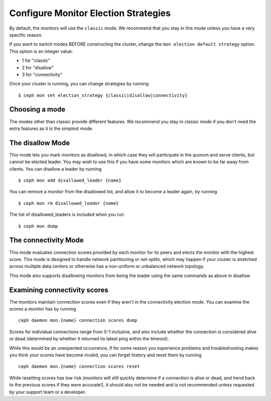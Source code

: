 .. _changing_monitor_elections:

=====================================
Configure Monitor Election Strategies
=====================================

By default, the monitors will use the ``classic`` mode. We
recommend that you stay in this mode unless you have a very specific reason.

If you want to switch modes BEFORE constructing the cluster, change
the ``mon election default strategy`` option. This option is an integer value:

* 1 for "classic"
* 2 for "disallow"
* 3 for "connectivity"

Once your cluster is running, you can change strategies by running ::

  $ ceph mon set election_strategy {classic|disallow|connectivity}

Choosing a mode
===============
The modes other than classic provide different features. We recommend
you stay in classic mode if you don't need the extra features as it is
the simplest mode.

The disallow Mode
=================
This mode lets you mark monitors as disallowd, in which case they will
participate in the quorum and serve clients, but cannot be elected leader. You
may wish to use this if you have some monitors which are known to be far away
from clients.
You can disallow a leader by running ::

  $ ceph mon add disallowed_leader {name}

You can remove a monitor from the disallowed list, and allow it to become
a leader again, by running ::

  $ ceph mon rm disallowed_leader {name}

The list of disallowed_leaders is included when you run ::

  $ ceph mon dump

The connectivity Mode
=====================
This mode evaluates connection scores provided by each monitor for its
peers and elects the monitor with the highest score. This mode is designed
to handle network partitioning or *net-splits*, which may happen if your cluster
is stretched across multiple data centers or otherwise has a non-uniform
or unbalanced network topology.

This mode also supports disallowing monitors from being the leader
using the same commands as above in disallow.

Examining connectivity scores
=============================
The monitors maintain connection scores even if they aren't in
the connectivity election mode. You can examine the scores a monitor
has by running ::

  ceph daemon mon.{name} connection scores dump

Scores for individual connections range from 0-1 inclusive, and also
include whether the connection is considered alive or dead (determined by
whether it returned its latest ping within the timeout).

While this would be an unexpected occurrence, if for some reason you experience
problems and troubleshooting makes you think your scores have become invalid,
you can forget history and reset them by running ::

  ceph daemon mon.{name} connection scores reset

While resetting scores has low risk (monitors will still quickly determine
if a connection is alive or dead, and trend back to the previous scores if they
were accurate!), it should also not be needed and is not recommended unless
requested by your support team or a developer.
